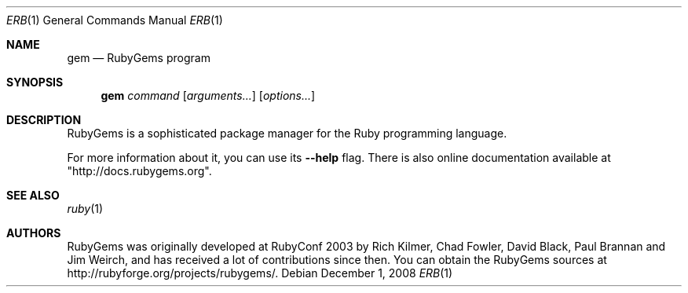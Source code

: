 .Dd December 1, 2008
.Dt ERB 1
.Os
.Sh NAME
.Nm gem
.Nd RubyGems program
.Sh SYNOPSIS
.Nm gem 
.Ar command 
.Op Ar arguments... 
.Op Ar options...
.Sh DESCRIPTION
RubyGems is a sophisticated package manager for the Ruby programming language.
.Pp
For more information about it, you can use its
.Fl -help
flag. There is also online documentation available at "http://docs.rubygems.org".
.Sh SEE ALSO
.Xr ruby 1
.Sh AUTHORS
RubyGems was originally developed at RubyConf 2003 by Rich Kilmer, Chad Fowler, David Black, Paul Brannan and Jim Weirch, and has received a lot of contributions since then. You can obtain the RubyGems sources at http://rubyforge.org/projects/rubygems/. 
